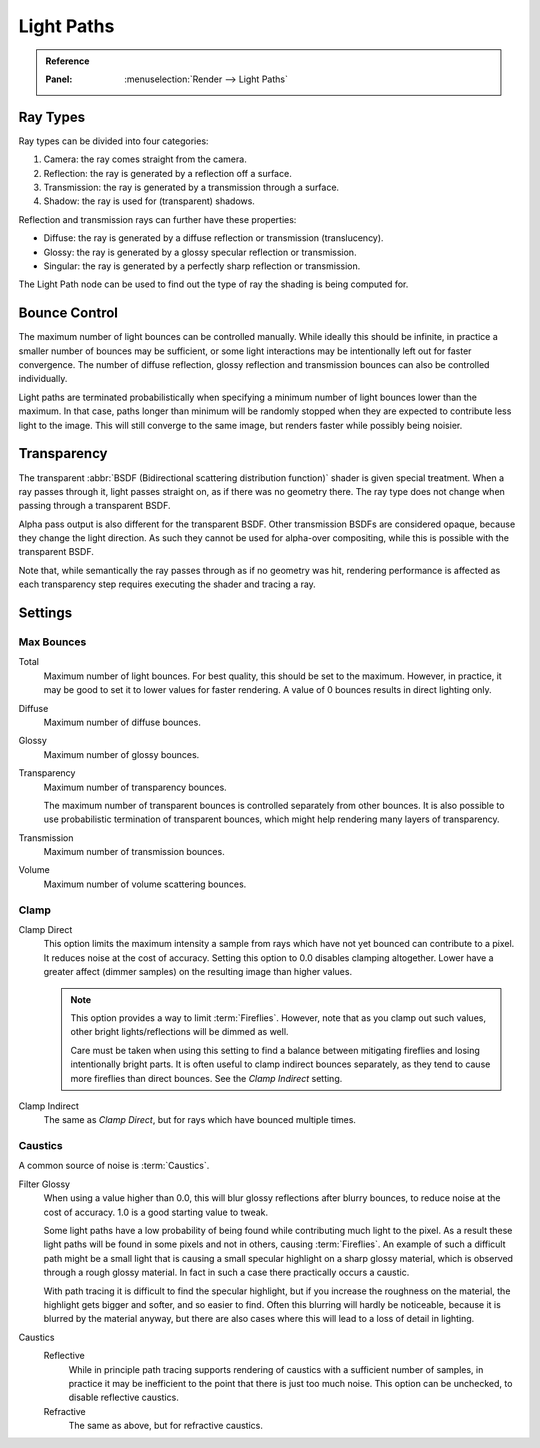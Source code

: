.. _render-cycles-integrator-light-paths:

***********
Light Paths
***********

.. admonition:: Reference
   :class: refbox

   :Panel:     :menuselection:`Render --> Light Paths`


Ray Types
=========

Ray types can be divided into four categories:

#. Camera: the ray comes straight from the camera.
#. Reflection: the ray is generated by a reflection off a surface.
#. Transmission: the ray is generated by a transmission through a surface.
#. Shadow: the ray is used for (transparent) shadows.

Reflection and transmission rays can further have these properties:

- Diffuse: the ray is generated by a diffuse reflection or transmission (translucency).
- Glossy: the ray is generated by a glossy specular reflection or transmission.
- Singular: the ray is generated by a perfectly sharp reflection or transmission.

The Light Path node can be used to find out the type of ray the shading is being computed for.

.. figure:: /images/render_cycles_introduction_rays.svg
   :align: center

.. seealso::

   The object :ref:`ray visibility <cycles-ray-visibility>` settings.


Bounce Control
==============

The maximum number of light bounces can be controlled manually.
While ideally this should be infinite,
in practice a smaller number of bounces may be sufficient,
or some light interactions may be intentionally left out for faster convergence.
The number of diffuse reflection,
glossy reflection and transmission bounces can also be controlled individually.

Light paths are terminated probabilistically when specifying a minimum number of light bounces
lower than the maximum. In that case, paths longer than minimum will be randomly stopped when
they are expected to contribute less light to the image.
This will still converge to the same image, but renders faster while possibly being noisier.


.. _render-cycles-light-paths-transparency:

Transparency
============

The transparent :abbr:`BSDF (Bidirectional scattering distribution function)` shader is given
special treatment. When a ray passes through it, light passes straight on,
as if there was no geometry there.
The ray type does not change when passing through a transparent BSDF.

Alpha pass output is also different for the transparent BSDF.
Other transmission BSDFs are considered opaque,
because they change the light direction. As such they cannot be used for
alpha-over compositing, while this is possible with the transparent BSDF.

Note that, while semantically the ray passes through as if no geometry was hit,
rendering performance is affected as each transparency step requires executing the shader and tracing a ray.


Settings
========

Max Bounces
-----------

.. _cycles-bounces:

Total
   Maximum number of light bounces. For best quality, this should be set to the maximum.
   However, in practice, it may be good to set it to lower values for faster rendering.
   A value of 0 bounces results in direct lighting only.
Diffuse
   Maximum number of diffuse bounces.
Glossy
   Maximum number of glossy bounces.
Transparency
   Maximum number of transparency bounces.

   The maximum number of transparent bounces is controlled separately from other bounces.
   It is also possible to use probabilistic termination of transparent bounces,
   which might help rendering many layers of transparency.
Transmission
   Maximum number of transmission bounces.
Volume
   Maximum number of volume scattering bounces.


.. _render-cycles-integrator-clamp-samples:

Clamp
-----

Clamp Direct
   This option limits the maximum intensity a sample from rays which have not yet bounced can contribute to a pixel.
   It reduces noise at the cost of accuracy. Setting this option to 0.0 disables clamping altogether.
   Lower have a greater affect (dimmer samples) on the resulting image than higher values.

   .. note::

      This option provides a way to limit :term:`Fireflies`. However, note that as you clamp out such values,
      other bright lights/reflections will be dimmed as well.

      Care must be taken when using this setting to find a balance between mitigating fireflies and
      losing intentionally bright parts. It is often useful to clamp indirect bounces separately,
      as they tend to cause more fireflies than direct bounces. See the *Clamp Indirect* setting.

Clamp Indirect
   The same as *Clamp Direct*, but for rays which have bounced multiple times.


Caustics
--------

A common source of noise is :term:`Caustics`.

.. seealso::

   See :ref:`Reducing Noise <render-cycles-reducing-noise-clamp-samples>`
   for examples of the clamp settings in use.

.. _render-cycles-integrator-filter-glossy:

Filter Glossy
   When using a value higher than 0.0, this will blur glossy reflections after blurry bounces,
   to reduce noise at the cost of accuracy. 1.0 is a good starting value to tweak.

   Some light paths have a low probability of being found while contributing much light to the pixel.
   As a result these light paths will be found in some pixels and not in others, causing :term:`Fireflies`.
   An example of such a difficult path might be a small light that is causing a small specular highlight
   on a sharp glossy material, which is observed through a rough glossy material.
   In fact in such a case there practically occurs a caustic.

   With path tracing it is difficult to find the specular highlight,
   but if you increase the roughness on the material, the highlight gets bigger and softer, and so easier to find.
   Often this blurring will hardly be noticeable, because it is blurred by the material anyway,
   but there are also cases where this will lead to a loss of detail in lighting.

.. _render-cycles-integrator-no-caustics:

Caustics
   Reflective
      While in principle path tracing supports rendering of caustics with a sufficient number of samples,
      in practice it may be inefficient to the point that there is just too much noise.
      This option can be unchecked, to disable reflective caustics.
   Refractive
      The same as above, but for refractive caustics.
